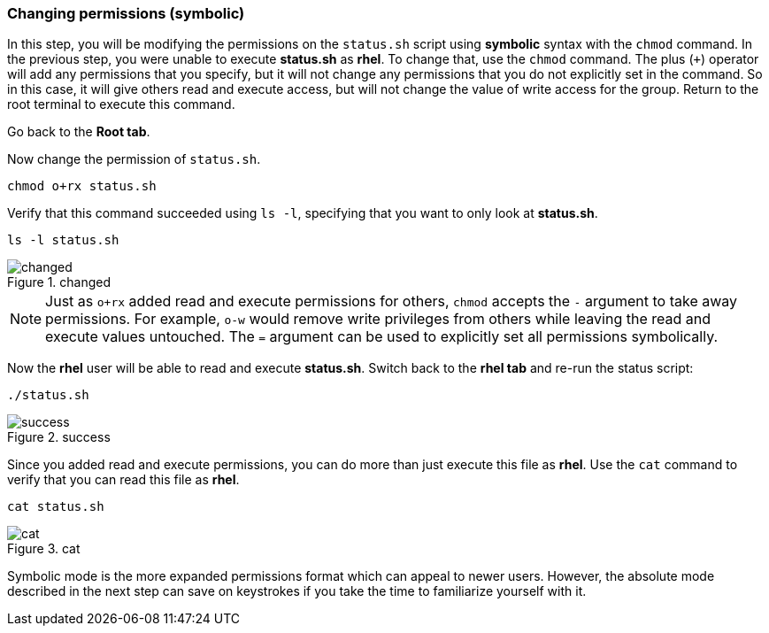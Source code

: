 === Changing permissions (symbolic)

In this step, you will be modifying the permissions on the `+status.sh+`
script using *symbolic* syntax with the `+chmod+` command. In the
previous step, you were unable to execute *status.sh* as *rhel*. To
change that, use the `+chmod+` command. The plus (`+++`) operator will
add any permissions that you specify, but it will not change any
permissions that you do not explicitly set in the command. So in this
case, it will give others read and execute access, but will not change
the value of write access for the group. Return to the root terminal to
execute this command.

Go back to the *Root tab*.

Now change the permission of `+status.sh+`.

[source,bash,subs="+macros,+attributes",role=execute]
----
chmod o+rx status.sh
----

Verify that this command succeeded using `+ls -l+`, specifying that you
want to only look at *status.sh*.

[source,bash,subs="+macros,+attributes",role=execute]
----
ls -l status.sh
----

.changed
image::../assets/images/changedpermissionstatussh-zt.png[changed]

NOTE: Just as `+o+rx+` added read and execute permissions for others,
`+chmod+` accepts the `+-+` argument to take away permissions. For
example, `+o-w+` would remove write privileges from others while leaving
the read and execute values untouched. The `+=+` argument can be used to
explicitly set all permissions symbolically.


Now the *rhel* user will be able to read and execute *status.sh*.
Switch back to the *rhel tab* and re-run the status script:

[source,bash,subs="+macros,+attributes",role=execute]
----
./status.sh
----

.success
image::../assets/images/successfullyexecutedasguest-zt.png[success]

Since you added read and execute permissions, you can do more than just
execute this file as *rhel*. Use the `+cat+` command to verify that you
can read this file as *rhel*.

[source,bash,subs="+macros,+attributes",role=execute]
----
cat status.sh
----

.cat
image::../assets/images/catstatussh-zt.png[cat]

Symbolic mode is the more expanded permissions format which can appeal
to newer users. However, the absolute mode described in the next step
can save on keystrokes if you take the time to familiarize yourself with
it.
